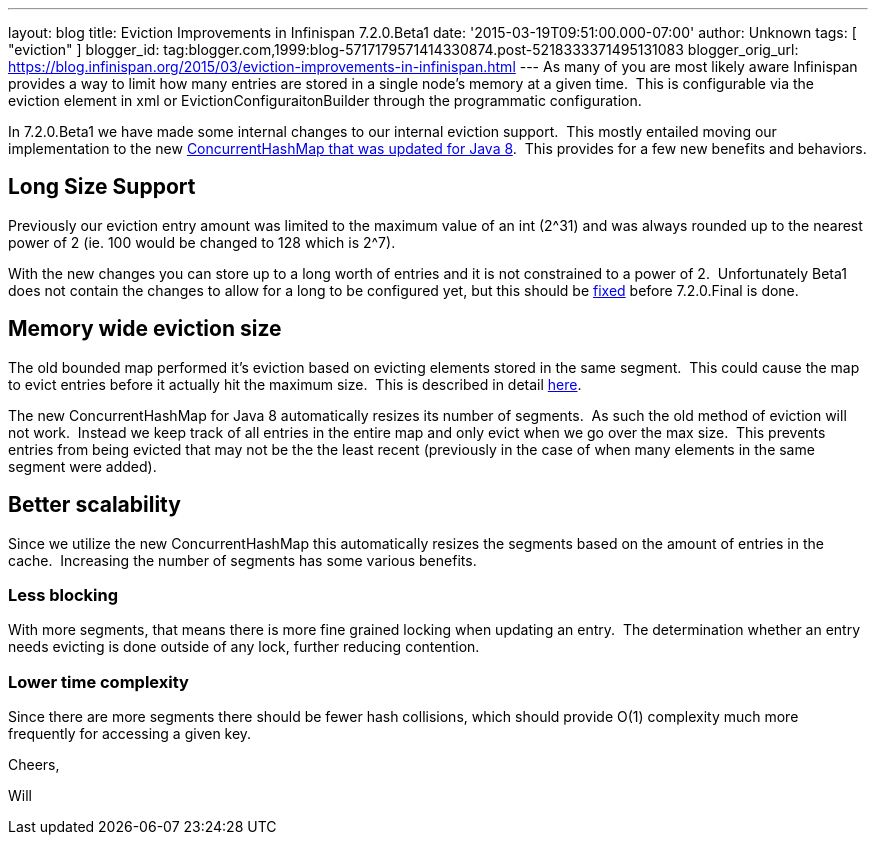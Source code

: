 ---
layout: blog
title: Eviction Improvements in Infinispan 7.2.0.Beta1
date: '2015-03-19T09:51:00.000-07:00'
author: Unknown
tags: [ "eviction" ]
blogger_id: tag:blogger.com,1999:blog-5717179571414330874.post-5218333371495131083
blogger_orig_url: https://blog.infinispan.org/2015/03/eviction-improvements-in-infinispan.html
---
As many of you are most likely aware Infinispan provides a way to limit
how many entries are stored in a single node's memory at a given time. 
This is configurable via the eviction element in xml or
EvictionConfiguraitonBuilder through the programmatic configuration.

In 7.2.0.Beta1 we have made some internal changes to our internal
eviction support.  This mostly entailed moving our implementation to the
new https://issues.jboss.org/browse/ISPN-3023[ConcurrentHashMap that was
updated for Java 8].  This provides for a few new benefits and
behaviors.


== Long Size Support

Previously our eviction entry amount was limited to the maximum value of
an int (2^31) and was always rounded up to the nearest power of 2 (ie.
100 would be changed to 128 which is 2^7).

With the new changes you can store up to a long worth of entries and it
is not constrained to a power of 2.  Unfortunately Beta1 does not
contain the changes to allow for a long to be configured yet, but this
should be https://issues.jboss.org/browse/ISPN-5306[fixed] before
7.2.0.Final is done.


== Memory wide eviction size

The old bounded map performed it's eviction based on evicting elements
stored in the same segment.  This could cause the map to evict entries
before it actually hit the maximum size.  This is described in detail
http://infinispan.org/docs/7.1.x/faqs/faqs.html#_cache_s_number_of_entries_never_reaches_configured_maxentries_why_is_that[here].

The new ConcurrentHashMap for Java 8 automatically resizes its number of
segments.  As such the old method of eviction will not work.  Instead we
keep track of all entries in the entire map and only evict when we go
over the max size.  This prevents entries from being evicted that may
not be the the least recent (previously in the case of when many
elements in the same segment were added).


== Better scalability

Since we utilize the new ConcurrentHashMap this automatically resizes
the segments based on the amount of entries in the cache.  Increasing
the number of segments has some various benefits.

=== *Less blocking*

With more segments, that means there is more fine grained locking when
updating an entry.  The determination whether an entry needs evicting is
done outside of any lock, further reducing contention.

=== Lower time complexity

Since there are more segments there should be fewer hash collisions,
which should provide O(1) complexity much more frequently for accessing
a given key.

Cheers,

Will
